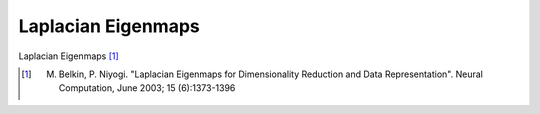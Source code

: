 Laplacian Eigenmaps
===================

Laplacian Eigenmaps [#R1]_

.. [#R1] M. Belkin, P. Niyogi. "Laplacian Eigenmaps for Dimensionality Reduction and Data Representation". Neural Computation, June 2003; 15 (6):1373-1396